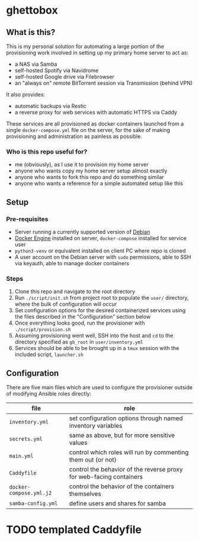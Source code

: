 [[./img/ghettobox.png]]

* ghettobox
** What is this?
This is my personal solution for automating a large portion of the
provisioning work involved in setting up my primary home server to act
as:
- a NAS via Samba
- self-hosted Spotify via Navidrome
- self-hosted Google drive via Filebrowser
- an "always on" remote BitTorrent session via Transmission (behind VPN)

It also provides:
- automatic backups via Restic
- a reverse proxy for web services with automatic HTTPS via Caddy

These services are all provisioned as docker containers launched from
a single ~docker-compose.yml~ file on the server, for the sake of
making provisioning and administration as painless as possible.

*** Who is this repo useful for?
- me (obviously), as I use it to provision my home server
- anyone who wants copy my home server setup almost exactly
- anyone who wants to fork this repo and do something similar
- anyone who wants a reference for a simple automated setup like this

** Setup
*** Pre-requisites
- Server running a currently supported version of [[https://www.debian.org/][Debian]]
- [[https://docs.docker.com/engine/install/debian/][Docker Engine]] installed on server, ~docker-compose~ installed for service user
- ~python3-venv~ or equivalent installed on client PC where repo is cloned
- A user account on the Debian server with ~sudo~ permissions, able to SSH via keyauth, able to manage docker containers
  
*** Steps
1. Clone this repo and navigate to the root directory
2. Run ~./script/init.sh~ from project root to populate the ~user/~
   directory, where the bulk of configuration will occur
3. Set configuration options for the desired containerized services
   using the files described in the "Configuration" section below
4. Once everything looks good, run the provisioner with ~./script/provision.sh~
5. Assuming provisioning went well, SSH into the host and ~cd~ to the
   directory specified as ~gb_root~ in ~user/inventory.yml~
6. Services should be able to be brought up in a ~tmux~ session with
   the included script, ~launcher.sh~

** Configuration
There are five main files which are used to configure the provisioner 
outside of modifying Ansible roles directly:
| file                    | role                                                                |
|-------------------------+---------------------------------------------------------------------|
| ~inventory.yml~         | set configuration options through named inventory variables         |
| ~secrets.yml~           | same as above, but for more sensitive values                        |
| ~main.yml~              | control which roles will run by commenting them out (or not)        |
| ~Caddyfile~             | control the behavior of the reverse proxy for web-facing containers |
| ~docker-compose.yml.j2~ | control the behavior of the containers themselves                   |
| ~samba-config.yml~      | define users and shares for samba                                   |

* TODO templated Caddyfile
